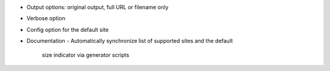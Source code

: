 * Output options: original output, full URL or filename only
* Verbose option
* Config option for the default site
* Documentation
  - Automatically synchronize list of supported sites and the default
    size indicator via generator scripts
